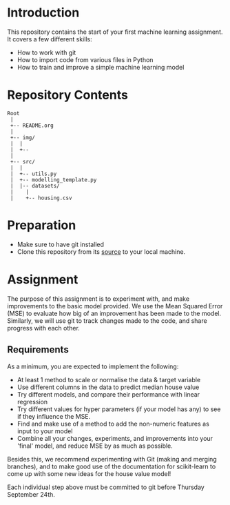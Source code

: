 * Introduction
This repository contains the start of your first machine learning assignment. It
covers a few different skills:

- How to work with git
- How to import code from various files in Python
- How to train and improve a simple machine learning model

* Repository Contents
#+begin_example
Root
 |
 +-- README.org
 |
 +-- img/
 |  |
 |  +--
 |
 +-- src/
 |  |
 |  +-- utils.py
 |  +-- modelling_template.py
 |  |-- datasets/
 |    |
 |    +-- housing.csv
#+end_example
* Preparation
- Make sure to have git installed
- Clone this repository from its [[https://git.auc-computing.nl/david/housing-model][source]] to your local machine.

* Assignment
The purpose of this assignment is to experiment with, and make improvements to
the basic model provided. We use the Mean Squared Error (MSE) to evaluate how
big of an improvement has been made to the model. Similarly, we will use git to
track changes made to the code, and share progress with each other.

** Requirements
As a minimum, you are expected to implement the following:
- At least 1 method to scale or normalise the data & target variable
- Use different columns in the data to predict median house value
- Try different models, and compare their performance with linear regression
- Try different values for hyper parameters (if your model has any) to see if
  they influence the MSE.
- Find and make use of a method to add the non-numeric features as input to your
  model
- Combine all your changes, experiments, and improvements into your 'final'
  model, and reduce MSE by as much as possible.

Besides this, we recommend experimenting with Git (making and merging branches),
and to make good use of the documentation for scikit-learn to come up with some
new ideas for the house value model!

Each individual step above must be committed to git before Thursday September
24th.
